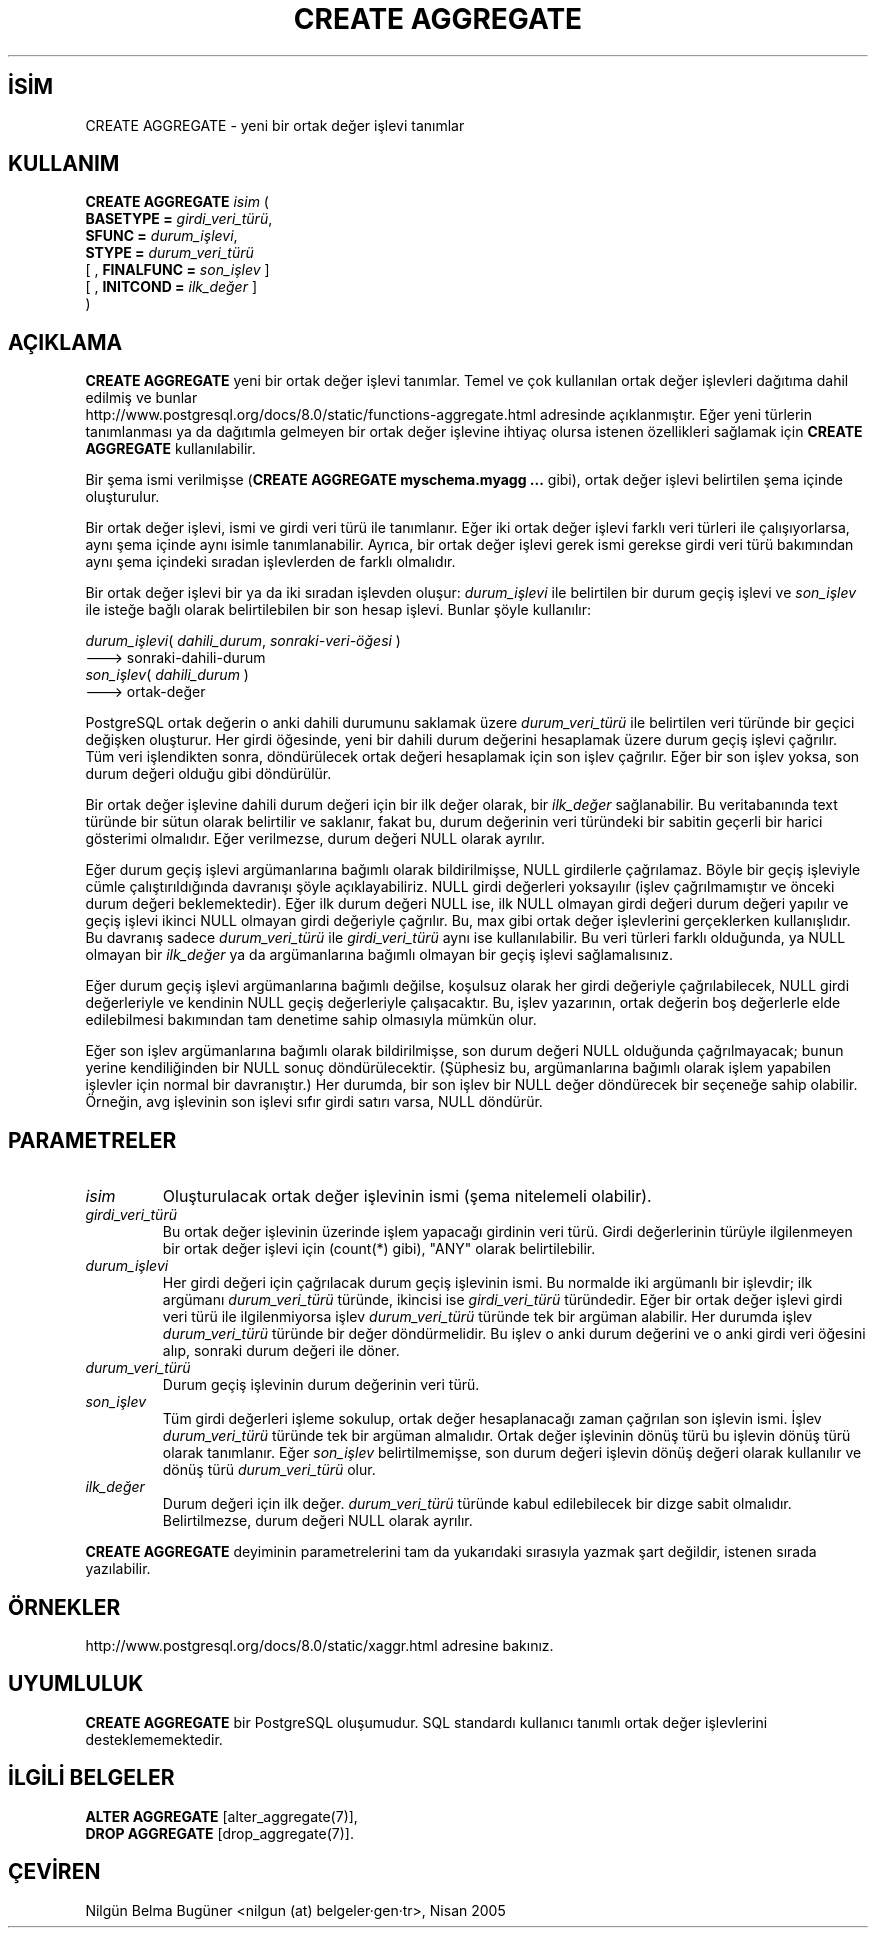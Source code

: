 .\" http://belgeler.org \N'45' 2006\N'45'11\N'45'26T10:18:34+02:00  
.TH "CREATE AGGREGATE" 7 "" "PostgreSQL" "SQL \N'45' Dil Deyimleri"
.nh   
.SH İSİM
CREATE AGGREGATE \N'45' yeni bir ortak değer işlevi tanımlar   
.SH KULLANIM 
.nf
\fBCREATE AGGREGATE\fR \fIisim\fR (
\    \fBBASETYPE = \fR\fIgirdi_veri_türü\fR,
\    \fBSFUNC = \fR\fIdurum_işlevi\fR,
\    \fBSTYPE = \fR\fIdurum_veri_türü\fR
\    [ , \fBFINALFUNC = \fR\fIson_işlev\fR ]
\    [ , \fBINITCOND = \fR\fIilk_değer\fR ]
)
.fi
    
.SH AÇIKLAMA
\fBCREATE AGGREGATE\fR yeni bir ortak değer işlevi tanımlar. Temel ve çok kullanılan ortak değer işlevleri dağıtıma dahil edilmiş ve bunlar
.br
http://www.postgresql.org/docs/8.0/static/functions\N'45'aggregate.html adresinde açıklanmıştır. Eğer yeni türlerin tanımlanması ya da dağıtımla gelmeyen bir ortak değer işlevine ihtiyaç olursa istenen özellikleri sağlamak için \fBCREATE AGGREGATE\fR kullanılabilir.   

Bir şema ismi verilmişse (\fBCREATE AGGREGATE myschema.myagg ...\fR gibi), ortak değer işlevi belirtilen şema içinde oluşturulur.   

Bir ortak değer işlevi, ismi ve girdi veri türü ile tanımlanır. Eğer iki ortak değer işlevi farklı veri türleri ile çalışıyorlarsa, aynı şema içinde aynı isimle tanımlanabilir. Ayrıca, bir ortak değer işlevi gerek ismi gerekse girdi veri türü bakımından aynı şema içindeki sıradan işlevlerden de farklı olmalıdır.   

Bir ortak değer işlevi bir ya da iki sıradan işlevden oluşur: \fIdurum_işlevi\fR ile belirtilen bir durum geçiş işlevi ve \fIson_işlev\fR ile isteğe bağlı olarak belirtilebilen bir son hesap işlevi. Bunlar şöyle kullanılır:   


.nf
\fIdurum_işlevi\fR( \fIdahili_durum\fR, \fIsonraki\N'45'veri\N'45'öğesi\fR )
\      \N'45'\N'45'\N'45'> sonraki\N'45'dahili\N'45'durum
\fIson_işlev\fR( \fIdahili_durum\fR )
\      \N'45'\N'45'\N'45'> ortak\N'45'değer
.fi   

PostgreSQL ortak değerin o anki dahili durumunu saklamak üzere \fIdurum_veri_türü\fR ile belirtilen veri türünde bir geçici değişken oluşturur. Her girdi öğesinde, yeni bir dahili durum değerini hesaplamak üzere durum geçiş işlevi çağrılır. Tüm veri işlendikten sonra, döndürülecek ortak değeri hesaplamak için son işlev çağrılır. Eğer bir son işlev yoksa, son durum değeri olduğu gibi döndürülür.   

Bir ortak değer işlevine dahili durum değeri için bir ilk değer olarak, bir \fIilk_değer\fR sağlanabilir. Bu veritabanında text türünde bir sütun olarak belirtilir ve saklanır, fakat bu, durum değerinin veri türündeki bir sabitin geçerli bir harici gösterimi olmalıdır. Eğer verilmezse, durum değeri NULL olarak ayrılır.   

Eğer durum geçiş işlevi argümanlarına bağımlı olarak bildirilmişse, NULL girdilerle çağrılamaz. Böyle bir geçiş işleviyle cümle çalıştırıldığında davranışı şöyle açıklayabiliriz. NULL girdi değerleri yoksayılır (işlev çağrılmamıştır ve önceki durum değeri beklemektedir). Eğer ilk durum değeri NULL ise, ilk NULL olmayan girdi değeri durum değeri yapılır ve geçiş işlevi ikinci NULL olmayan girdi değeriyle çağrılır. Bu, max gibi ortak değer işlevlerini gerçeklerken kullanışlıdır. Bu davranış sadece \fIdurum_veri_türü\fR ile \fIgirdi_veri_türü\fR aynı ise kullanılabilir. Bu veri türleri farklı olduğunda, ya NULL olmayan bir \fIilk_değer\fR ya da argümanlarına bağımlı olmayan bir geçiş işlevi sağlamalısınız.   

Eğer durum geçiş işlevi argümanlarına bağımlı değilse, koşulsuz olarak her girdi değeriyle çağrılabilecek, NULL girdi değerleriyle ve kendinin NULL geçiş değerleriyle çalışacaktır. Bu, işlev yazarının, ortak değerin boş değerlerle elde edilebilmesi bakımından tam denetime sahip olmasıyla mümkün olur.   

Eğer son işlev argümanlarına bağımlı olarak bildirilmişse, son durum değeri NULL olduğunda çağrılmayacak; bunun yerine kendiliğinden bir NULL sonuç döndürülecektir. (Şüphesiz bu, argümanlarına bağımlı olarak işlem yapabilen işlevler için normal bir davranıştır.) Her durumda, bir son işlev bir NULL değer döndürecek bir seçeneğe sahip olabilir. Örneğin, avg işlevinin son işlevi sıfır girdi satırı varsa, NULL döndürür.   

.SH PARAMETRELER   
.br
.ns
.TP 
\fIisim\fR
Oluşturulacak ortak değer işlevinin ismi (şema nitelemeli olabilir).      

.TP 
\fIgirdi_veri_türü\fR
Bu ortak değer işlevinin üzerinde işlem yapacağı girdinin veri türü. Girdi değerlerinin türüyle ilgilenmeyen bir ortak değer işlevi için (count(*) gibi), "ANY" olarak belirtilebilir.      

.TP 
\fIdurum_işlevi\fR
Her girdi değeri için çağrılacak durum geçiş işlevinin ismi.  Bu normalde iki argümanlı bir işlevdir; ilk argümanı \fIdurum_veri_türü\fR türünde, ikincisi ise \fIgirdi_veri_türü\fR türündedir. Eğer bir ortak değer işlevi girdi veri türü ile ilgilenmiyorsa işlev \fIdurum_veri_türü\fR türünde tek bir argüman alabilir. Her durumda işlev \fIdurum_veri_türü\fR türünde bir değer döndürmelidir. Bu işlev o anki durum değerini ve o anki girdi veri öğesini alıp, sonraki durum değeri ile döner.      

.TP 
\fIdurum_veri_türü\fR
Durum geçiş işlevinin durum değerinin veri türü.      

.TP 
\fIson_işlev\fR
Tüm girdi değerleri işleme sokulup, ortak değer hesaplanacağı zaman çağrılan son işlevin ismi. İşlev \fIdurum_veri_türü\fR türünde tek bir argüman almalıdır. Ortak değer işlevinin dönüş türü bu işlevin dönüş türü olarak tanımlanır. Eğer  \fIson_işlev\fR belirtilmemişse, son durum değeri işlevin dönüş değeri olarak kullanılır ve dönüş türü \fIdurum_veri_türü\fR olur.      

.TP 
\fIilk_değer\fR
Durum değeri için ilk değer. \fIdurum_veri_türü\fR türünde kabul edilebilecek bir dizge sabit olmalıdır. Belirtilmezse, durum değeri NULL olarak ayrılır.      

.PP
\fBCREATE AGGREGATE\fR deyiminin parametrelerini tam da yukarıdaki sırasıyla yazmak şart değildir, istenen sırada yazılabilir.   

.SH ÖRNEKLER
http://www.postgresql.org/docs/8.0/static/xaggr.html adresine bakınız.   

.SH UYUMLULUK
\fBCREATE AGGREGATE\fR bir PostgreSQL oluşumudur. SQL standardı kullanıcı tanımlı ortak değer işlevlerini desteklememektedir.   

.SH İLGİLİ BELGELER
\fBALTER AGGREGATE\fR [alter_aggregate(7)],
.br
\fBDROP AGGREGATE\fR [drop_aggregate(7)].  

.SH ÇEVİREN
Nilgün Belma Bugüner <nilgun (at) belgeler·gen·tr>, Nisan 2005 
 
    
